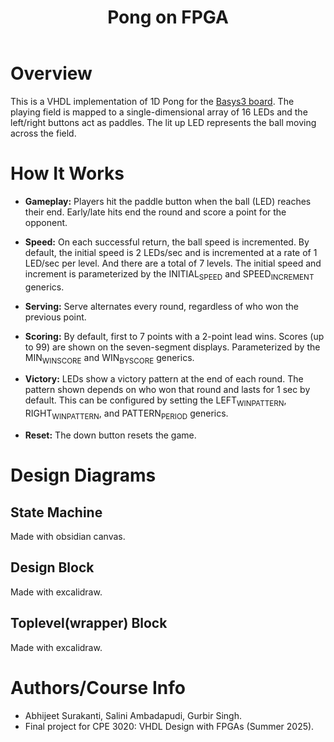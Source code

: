 #+title: Pong on FPGA

* Overview

This is a VHDL implementation of 1D Pong for the [[https://digilent.com/reference/programmable-logic/basys-3/reference-manual][Basys3 board]]. The playing field is mapped to a single-dimensional array of 16 LEDs and the left/right buttons act as paddles. The lit up LED represents the ball moving across the field.

* How It Works

- *Gameplay:* Players hit the paddle button when the ball (LED) reaches their end. Early/late hits end the round and score a point for the opponent.

- *Speed:* On each successful return, the ball speed is incremented. By default, the initial speed is 2 LEDs/sec and is incremented at a rate of 1 LED/sec per level. And there are a total of 7 levels. The initial speed and increment is parameterized by the INITIAL_SPEED and SPEED_INCREMENT generics.

- *Serving:* Serve alternates every round, regardless of who won the previous point.

- *Scoring:* By default, first to 7 points with a 2-point lead wins. Scores (up to 99) are shown on the seven-segment displays. Parameterized by the MIN_WIN_SCORE and WIN_BY_SCORE generics.

- *Victory:* LEDs show a victory pattern at the end of each round. The pattern shown depends on who won that round and lasts for 1 sec by default. This can be configured by setting the LEFT_WIN_PATTERN, RIGHT_WIN_PATTERN, and PATTERN_PERIOD generics.

- *Reset:* The down button resets the game.

* Design Diagrams

** State Machine
:PROPERTIES:
:ID:       c091bd07-4634-4264-88fb-e1a6eb67cb50
:END:

Made with obsidian canvas.

[[file:resources/pong_state_diagram.png]]

** Design Block
:PROPERTIES:
:ID:       722f864c-6637-4a3c-956e-cc0b3c0c9b0a
:END:

Made with excalidraw.

[[file:resources/design-block.png]]

** Toplevel(wrapper) Block
:PROPERTIES:
:ID:       21940682-ba0e-4df6-968f-70433a5fc9ec
:END:

Made with excalidraw.

[[file:resources/wrapper-block-diagram.png]]

* Authors/Course Info

- Abhijeet Surakanti, Salini Ambadapudi, Gurbir Singh.
- Final project for CPE 3020: VHDL Design with FPGAs (Summer 2025).
